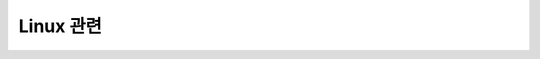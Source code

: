 ============================
Linux 관련
============================
    
.. contents:: 
   :depth: 1
   :local: 
